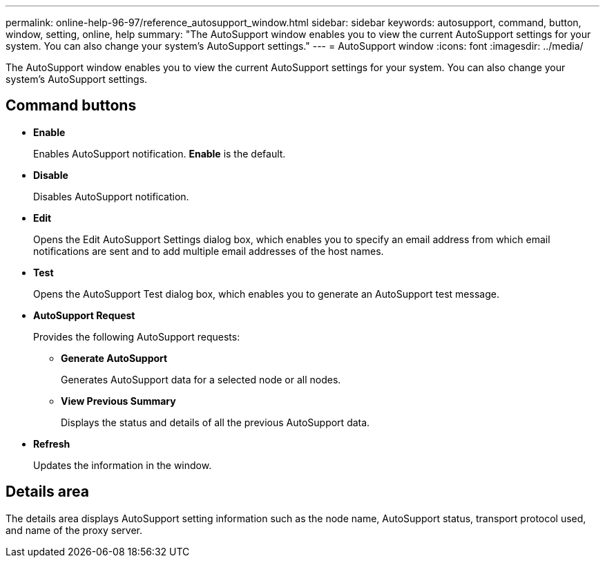 ---
permalink: online-help-96-97/reference_autosupport_window.html
sidebar: sidebar
keywords: autosupport, command, button, window, setting, online, help
summary: "The AutoSupport window enables you to view the current AutoSupport settings for your system. You can also change your system’s AutoSupport settings."
---
= AutoSupport window
:icons: font
:imagesdir: ../media/

[.lead]
The AutoSupport window enables you to view the current AutoSupport settings for your system. You can also change your system's AutoSupport settings.

== Command buttons

* *Enable*
+
Enables AutoSupport notification. *Enable* is the default.

* *Disable*
+
Disables AutoSupport notification.

* *Edit*
+
Opens the Edit AutoSupport Settings dialog box, which enables you to specify an email address from which email notifications are sent and to add multiple email addresses of the host names.

* *Test*
+
Opens the AutoSupport Test dialog box, which enables you to generate an AutoSupport test message.

* *AutoSupport Request*
+
Provides the following AutoSupport requests:

 ** *Generate AutoSupport*
+
Generates AutoSupport data for a selected node or all nodes.

 ** *View Previous Summary*
+
Displays the status and details of all the previous AutoSupport data.

* *Refresh*
+
Updates the information in the window.

== Details area

The details area displays AutoSupport setting information such as the node name, AutoSupport status, transport protocol used, and name of the proxy server.
